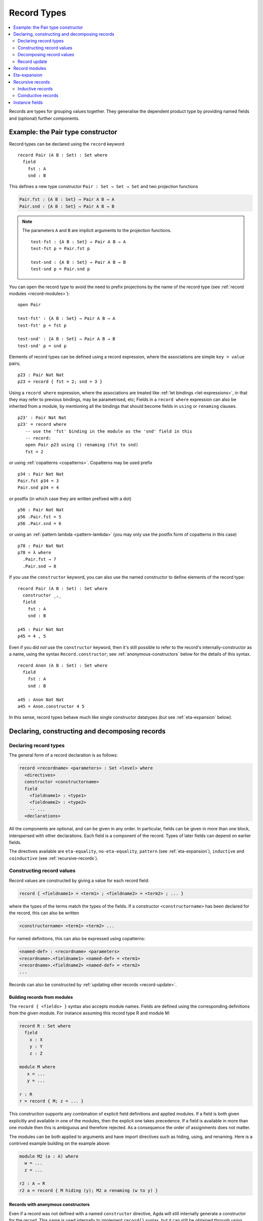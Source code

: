 ..
  ::
  {-# OPTIONS --guardedness --erasure #-}

  module language.record-types where

  open import Agda.Builtin.Bool
  open import Agda.Builtin.Nat hiding (_==_; _<_)
  open import Agda.Builtin.List
  open import Agda.Builtin.Equality
  open import Agda.Builtin.Reflection

  _||_ : Bool → Bool → Bool
  true  || x = true
  false || x = x

.. _record-types:

************
Record Types
************

.. contents::
   :depth: 2
   :local:

Records are types for grouping values together. They generalise the
dependent product type by providing named fields and (optional)
further components.

Example: the Pair type constructor
----------------------------------

Record types can be declared using the ``record`` keyword

..
  ::
  module Hide where

::

   record Pair (A B : Set) : Set where
     field
       fst : A
       snd : B

This defines a new type constructor ``Pair : Set → Set → Set`` and two
projection functions

.. code-block:: agda

  Pair.fst : {A B : Set} → Pair A B → A
  Pair.snd : {A B : Set} → Pair A B → B


.. note::

  The parameters ``A`` and ``B`` are implicit arguments to the projection
  functions.

  ::

   test-fst : {A B : Set} → Pair A B → A
   test-fst p = Pair.fst p

   test-snd : {A B : Set} → Pair A B → B
   test-snd p = Pair.snd p

You can ``open`` the record type to avoid the need to prefix projections
by the name of the record type (see :ref:`record modules <record-modules>`):

::

   open Pair

   test-fst' : {A B : Set} → Pair A B → A
   test-fst' p = fst p

   test-snd' : {A B : Set} → Pair A B → B
   test-snd' p = snd p

Elements of record types can be defined using a record expression, where
the associations are simple ``key = value`` pairs;

::

   p23 : Pair Nat Nat
   p23 = record { fst = 2; snd = 3 }

Using a ``record where`` expression, where the associations are treated
like :ref:`let bindings <let-expressions>`, in that they may refer to
previous bindings, may be parametrised, etc; Fields in a ``record
where`` expression can also be inherited from a module, by mentioning
all the bindings that should become fields in ``using`` or ``renaming``
clauses.

::

   p23' : Pair Nat Nat
   p23' = record where
      -- use the 'fst' binding in the module as the 'snd' field in this
      -- record:
      open Pair p23 using () renaming (fst to snd)
      fst = 2

or using :ref:`copatterns <copatterns>`. Copatterns may be used
prefix

::

   p34 : Pair Nat Nat
   Pair.fst p34 = 3
   Pair.snd p34 = 4

or postfix (in which case they are written prefixed with a dot)

::

   p56 : Pair Nat Nat
   p56 .Pair.fst = 5
   p56 .Pair.snd = 6

or using an :ref:`pattern lambda <pattern-lambda>`
(you may only use the postfix form of copatterns in this case)

::

   p78 : Pair Nat Nat
   p78 = λ where
     .Pair.fst → 7
     .Pair.snd → 8


If you use the ``constructor`` keyword, you can also use the named
constructor to define elements of the record type:

::

  record Pair (A B : Set) : Set where
    constructor _,_
    field
      fst : A
      snd : B

  p45 : Pair Nat Nat
  p45 = 4 , 5

Even if you did *not* use the ``constructor`` keyword, then it's still
possible to refer to the record's internally-constructor as a name,
using the syntax ``Record.constructor``; see
:ref:`anonymous-constructors` below for the details of this syntax.

::

  record Anon (A B : Set) : Set where
    field
      fst : A
      snd : B

  a45 : Anon Nat Nat
  a45 = Anon.constructor 4 5

In this sense, record types behave much like single constructor
datatypes (but see :ref:`eta-expansion` below).

.. _record-declarations:

Declaring, constructing and decomposing records
-----------------------------------------------

Declaring record types
~~~~~~~~~~~~~~~~~~~~~~~~

The general form of a record declaration is as follows:

.. code-block:: agda

   record <recordname> <parameters> : Set <level> where
     <directives>
     constructor <constructorname>
     field
       <fieldname1> : <type1>
       <fieldname2> : <type2>
       -- ...
     <declarations>

All the components are optional, and can be given in any order. In
particular, fields can be given in more than one block, interspersed
with other declarations. Each field is a component of the
record. Types of later fields can depend on earlier fields.

The directives available are ``eta-equality``, ``no-eta-equality``,
``pattern``
(see :ref:`eta-expansion`), ``inductive`` and ``coinductive`` (see
:ref:`recursive-records`).

Constructing record values
~~~~~~~~~~~~~~~~~~~~~~~~~~

Record values are constructed by giving a value for each record field:

.. code-block:: agda

   record { <fieldname1> = <term1> ; <fieldname2> = <term2> ; ... }

where the types of the terms match the types of the fields. If a
constructor ``<constructorname>`` has been declared for the record,
this can also be written

.. code-block:: agda

   <constructorname> <term1> <term2> ...

For named definitions, this can also be expressed using copatterns:

.. code-block:: agda

   <named-def> : <recordname> <parameters>
   <recordname>.<fieldname1> <named-def> = <term1>
   <recordname>.<fieldname2> <named-def> = <term2>
   ...

Records can also be constructed by :ref:`updating other records
<record-update>`.

.. _record-building-from-modules:

Building records from modules
^^^^^^^^^^^^^^^^^^^^^^^^^^^^^

The ``record { <fields> }`` syntax also accepts module names. Fields
are defined using the corresponding definitions from the given module.
For instance assuming this record type R and module M:

.. code-block:: agda

   record R : Set where
     field
       x : X
       y : Y
       z : Z

   module M where
      x = ...
      y = ...

   r : R
   r = record { M; z = ... }

This construction supports any combination of explicit field
definitions and applied modules. If a field is both given explicitly
and available in one of the modules, then the explicit one takes
precedence. If a field is available in more than one module then this
is ambiguous and therefore rejected. As a consequence the order of
assignments does not matter.

The modules can be both applied to arguments and have import
directives such as hiding, using, and renaming. Here is a contrived
example building on the example above:

.. code-block:: agda

   module M2 (a : A) where
     w = ...
     z = ...

   r2 : A → R
   r2 a = record { M hiding (y); M2 a renaming (w to y) }

.. _anonymous-constructors:

Records with anonymous constructors
^^^^^^^^^^^^^^^^^^^^^^^^^^^^^^^^^^^

Even if a record was not defined with a named ``constructor`` directive,
Agda will still internally generate a constructor for the record. This
name is used internally to implement ``record{}`` syntax, but it can
still be obtained through using :ref:`reflection`. Since Agda 2.6.5,
it's possible to refer to this name from surface syntax as well:

::

  _ : Name
  _ = quote Anon.constructor

This syntax can be used wherever a name can be, and behaves exactly as
though the constructor had been named.

::

  {-# INLINE Anon.constructor #-}

However, keep in mind that the ``Record.constructor`` syntax is
*syntax*, and there is no binding for ``constructor`` in the module
``Anon``, nor is it possible to declare a function called
``constructor`` in another module. Moreover, the ``constructor``
pseudo-name is not affected by ``using``, ``hiding`` *or* ``renaming``
declarations, and attempting to list it in these is a syntax error.

The constructor of a record can be referred to whenever the record
itself is in scope, though note that if the record is abstract (see
:ref:`abstract-definitions`), it's still an error to refer to the
constructor:

.. code-block:: agda

  module _ where private
    record R : Set where

  abstract record S : Set where

  _ = R.constructor
  -- Name not in scope: R.constructor

  _ = S.constructor
  -- Constructor S.constructor is abstract, thus, not in scope here


.. _decomposing-records:

Decomposing record values
~~~~~~~~~~~~~~~~~~~~~~~~~

With the field name, we can project the corresponding component out of
a record value. Projections can be used either in prefix notation like
a function, or in postfix notation by adding a dot to the field name:

::

  sum-prefix : Pair Nat Nat → Nat
  sum-prefix p = Pair.fst p + Pair.snd p

  sum-postfix : Pair Nat Nat → Nat
  sum-postfix p = p .Pair.fst + p .Pair.snd

It is also possible to pattern match against inductive
records:

::

  sum-match : Pair Nat Nat → Nat
  sum-match (x , y) = x + y

Or, using a :ref:`let binding record pattern<let-record-pattern>`:

::

  sum-let : Pair Nat Nat → Nat
  sum-let p = let (x , y) = p in x + y


.. note::
   Naming the constructor is not required to enable pattern matching against
   record values. Record expressions can appear as patterns.


::

  sum-record-match : Pair Nat Nat → Nat
  sum-record-match record { fst = x ; snd = y } = x + y

.. _record-update:

Record update
~~~~~~~~~~~~~

Assume that we have a record type and a corresponding value:
::

  record MyRecord : Set where
    field
      a b c : Nat

  old : MyRecord
  old = record { a = 1; b = 2; c = 3 }

Then we can update (some of) the record value’s fields in the following way:
::

  new : MyRecord
  new = record old { a = 0; c = 5 }

or using the ``record where`` syntax
::

  new₁ : MyRecord
  new₁ = record old where
    a = 0
    c = 5

Here ``new`` normalises to ``record { a = 0; b = 2; c = 5 }``. Any
expression yielding a value of type ``MyRecord`` can be used instead of
``old``. Using that :ref:`records can be built from module names
<record-building-from-modules>`, together with the fact that
:ref:`all records define a module <record-modules>`, this can also be
written as

::

  new₂ : MyRecord
  new₂  = record { MyRecord old; a = 0; c = 5}

..
  ::
  -- make sure the syntax doesn't matter
  _ : new ≡ new₁
  _ = refl
  _ : new ≡ new₂
  _ = refl

Record updating is not allowed to change types: the resulting value
must have the same type as the original one, including the record
parameters. Thus, the type of a record update can be inferred if the
type of the original record can be inferred.

The record update syntax is expanded before type checking. When the
expression

.. code-block:: agda

  record old { upd-fields }

is checked against a record type ``R``, it is expanded to

.. code-block:: agda

  let r = old in record { new-fields }

where ``old`` is required to have type ``R`` and ``new-fields`` is defined as
follows: for each field ``x`` in ``R``,

  - if ``x = e`` is contained in ``upd-fields`` then ``x = e`` is
    included in ``new-fields``, and otherwise
  - if ``x`` is an explicit field then ``x = R.x r`` is included in
    ``new-fields``, and
  - if ``x`` is an :ref:`implicit <implicit-arguments>` or :ref:`instance field <instance-arguments>`, then it is omitted from ``new-fields``.

The reason for treating implicit and instance fields specially is to
allow code like the following::

  data Vec (A : Set) : Nat → Set where
    [] : Vec A zero
    _∷_ : ∀{n} → A → Vec A n → Vec A (suc n)

  record VList : Set where
    field
      {length} : Nat
      vec      : Vec Nat length
      -- More fields ...

  xs : VList
  xs = record { vec = 0 ∷ 1 ∷ 2 ∷ [] }

  ys = record xs { vec = 0 ∷ [] }

Without the special treatment the last expression would need to
include a new binding for ``length`` (for instance ``length = _``).


.. _record-modules:

Record modules
--------------

Along with a new type, a record declaration also defines a module with the same name, parameterised
over an element of the record type containing
the projection functions. This allows records to be "opened", bringing the
fields into scope. For instance

::

  swap : {A B : Set} → Pair A B → Pair B A
  swap p = snd , fst
    where open Pair p

In the example, the record module ``Pair`` has the shape

.. code-block:: agda

  module Pair {A B : Set} (p : Pair A B) where
    fst : A
    snd : B

.. note::
  This is not quite right: The projection functions take the
  parameters as :ref:`erased <runtime-irrelevance>` arguments.
  However, the parameters are not erased in the module telescope if
  they were not erased to start with.

It's possible to add arbitrary definitions to the record module, by defining them
inside the record declaration

::

  record Functor (F : Set → Set) : Set₁ where
    field
      fmap : ∀ {A B} → (A → B) → F A → F B

    _<$_ : ∀ {A B} → A → F B → F A
    x <$ fb = fmap (λ _ → x) fb

.. note::
   In general new definitions need to appear after the field declarations, but
   simple non-recursive function definitions without pattern matching can be
   interleaved with the fields. The reason for this restriction is that the
   type of the record constructor needs to be expressible using :ref:`let-expressions`.
   In the example below ``D₁`` can only contain declarations for which the
   generated type of ``mkR`` is well-formed.

   .. code-block:: agda

      record R Γ : Setᵢ where
        constructor mkR
        field f₁ : A₁
        D₁
        field f₂ : A₂

      mkR : ∀ {Γ} (f₁ : A₁) (let D₁) (f₂ : A₂) → R Γ

.. _eta-expansion:

Eta-expansion
-------------

The eta (η) rule for a record type

..
  ::
  import Agda.Builtin.Equality
  postulate A B C : Set

::

  record R : Set where
     field
       a : A
       b : B
       c : C

states that every ``x : R`` is definitionally equal to ``record { a =
R.a x ; b = R.b x ; c = R.c x }``.

::

  eta-R : (x : R) → x ≡ record { a = R.a x ; b = R.b x ; c = R.c x }
  eta-R r = refl

By default, all non-recursive record types enjoy η-equality. The keywords
``eta-equality``/``no-eta-equality`` enable/disable η rules for the record type
being declared.

::

  record R-noeta : Set where
    no-eta-equality
    field
      a : A
      b : B
      c : C

.. _recursive-records:

Recursive records
-----------------

A recursive record is a record where the record type itself appears in the type
of one of its fields. Recursive records need to be declared as either
``inductive`` or ``coinductive``.

Inductive records
~~~~~~~~~~~~~~~~~

Inductive records are recursive records that only allow values of finite depth.

::

  record Tree (A : Set) : Set where
    inductive
    constructor tree
    field
      elem     : A
      subtrees : List (Tree A)

  open Tree

Inductive record types (see :ref:`recursive-records`) have η-equality enabled by
default if this does not lead to potential infinite η-expansion (as determined
by the :ref:`positivity checker<positivity-checking>`).

::

  eta-Tree : {A : Set} (t : Tree A) → t ≡ tree (elem t) (subtrees t)
  eta-Tree t = refl

It is possible to pattern match and recurse on an inductive record if it has η-equality:

::

  map-Tree : {A B : Set} → (A → B) → Tree A → Tree B
  map-Tree {A} {B} f (tree x ts) = tree (f x) (map-subtrees ts)
    where
      map-subtrees : List (Tree A) → List (Tree B)
      map-subtrees [] = []
      map-subtrees (t ∷ ts) = map-Tree f t ∷ map-subtrees ts

For inductive record types *without* η-equality, pattern matching is not allowed
by default. Pattern matching can be turned on manually by using the ``pattern``
record directive:

::

  record HereditaryList : Set where
    inductive
    no-eta-equality
    pattern
    field sublists : List HereditaryList

  pred : HereditaryList → List HereditaryList
  pred record{ sublists = ts } = ts

If both ``eta-equality`` and ``pattern`` are given for a record types,
Agda will alert the user of a redundant ``pattern`` directive.
However, if η is inferred but not declared explicitly, Agda will just
ignore a redundant ``pattern`` directive; this is because the default
can be changed globally by option :option:`--no-eta-equality`.

.. note::

  It is not allowed to use copattern matching to define values of inductive
  record types with pattern matching enabled. This combination leads to either a
  loss of canonicity or a loss of subject reduction. For example, consider the
  following definitions:

  .. code-block:: agda

    record Rec : Set where
      constructor con
      no-eta-equality
      field
        f : Nat
    open Rec

    eta : (r : Rec) → r ≡ con (f r)
    eta (con n) = refl

    bar : R
    f bar = 0

  If this code were allowed, then ``eta bar`` is a closed term of type
  ``bar ≡ con 0``. Now either ``eta bar`` reduces to
  ``refl : bar ≡ con 0`` (contradicting the ``no-eta-equality`` directive)
  or else ``eta bar`` is a stuck term (breaking canonicity).

Coinductive records
~~~~~~~~~~~~~~~~~~~

Coinductive records are recursive records that allow values of possibly infinite
depth.

::

  record Stream (A : Set) : Set where
    coinductive
    constructor _::_
    field
      head : A
      tail : Stream A

  open Stream

Values of coinductive records can be defined using copatterns:

::

  natsFrom : Nat → Stream Nat
  head (natsFrom n) = n
  tail (natsFrom n) = natsFrom (suc n)

Constructors of records supporting copattern matching may be marked with an
``{-# INLINE #-}`` :ref:`pragma <inline-pragma>`. This will automatically
convert uses of the constructor to the equivalent definition using copatterns,
which can be useful to assist the termination checker.

Eta equality for coinductive records is not allowed, since this combination
could easily make Agda loop. This can be overridden at your own risk by using
the :ref:`ETA <eta-pragma>` instead. Pattern matching on coinductive records is
likewise not allowed.

You can read more about coinductive records in the section on
:ref:`coinduction <copatterns-coinductive-records>`.

.. _instance-fields:

Instance fields
---------------

Instance fields, that is record fields marked with ``{{ }}`` can be used to
model "superclass" dependencies. For example::

  record Eq (A : Set) : Set where
    field
      _==_ : A → A → Bool

  open Eq {{...}}

..
  ::

  module Instances-no-overlap where

::

    record Ord (A : Set) : Set where
      field
        _<_ : A → A → Bool
        {{eqA}} : Eq A

    open Ord {{...}} hiding (eqA)

Now anytime you have a function taking an ``Ord A`` argument the ``Eq A`` instance
is also available by virtue of η-expansion. So this works as you would expect:

::

    _≤_ : {A : Set} {{OrdA : Ord A}} → A → A → Bool
    x ≤ y = (x == y) || (x < y)

There is a problem however if you have multiple record arguments with conflicting
instance fields. For instance, suppose we also have a ``Num`` record with an ``Eq`` field

::

    record Num (A : Set) : Set where
      field
        fromNat : Nat → A
        {{eqA}} : Eq A

    open Num {{...}} hiding (eqA)

.. code-block:: agda

    _≤3 : {A : Set} {{OrdA : Ord A}} {{NumA : Num A}} → A → Bool
    x ≤3 = (x == fromNat 3) || (x < fromNat 3)

Here the ``Eq A`` argument to ``_==_`` is not resolved since there are two conflicting
candidates: ``Ord.eqA OrdA`` and ``Num.eqA NumA``. To solve this problem you can declare
instance fields as *overlappable* using the ``overlap`` keyword::

  record Ord (A : Set) : Set where
    field
      _<_ : A → A → Bool
      overlap {{eqA}} : Eq A

  open Ord {{...}} hiding (eqA)

  record Num (A : Set) : Set where
    field
      fromNat : Nat → A
      overlap {{eqA}} : Eq A

  open Num {{...}} hiding (eqA)

  _≤3 : {A : Set} {{OrdA : Ord A}} {{NumA : Num A}} → A → Bool
  x ≤3 = (x == fromNat 3) || (x < fromNat 3)

Whenever there are multiple valid candidates for an instance goal, if **all** candidates
are overlappable, the goal is solved by the left-most candidate. In the example above
that means that the ``Eq A`` goal is solved by the instance from the ``Ord`` argument.

Clauses for instance fields can be omitted when defining values of record
types. For instance we can define ``Nat`` instances for ``Eq``, ``Ord`` and
``Num`` as follows, leaving out cases for the ``eqA`` fields::

  instance
    EqNat : Eq Nat
    _==_ {{EqNat}} = Agda.Builtin.Nat._==_

    OrdNat : Ord Nat
    _<_ {{OrdNat}} = Agda.Builtin.Nat._<_

    NumNat : Num Nat
    fromNat {{NumNat}} n = n

..
  ::
  module Note where

.. note::

   You can also mark a field with the ``instance`` keyword. This turns the
   projection function into a top-level instance, instead of making the field
   an instance argument to the constructor.

   ::

    postulate
      P : Set

    record Q : Set where
      field instance p : P

    open Q {{...}}

    -- Equivalent to
    -- instance p : {{Q}} → P

  This is almost never what you want to do.
